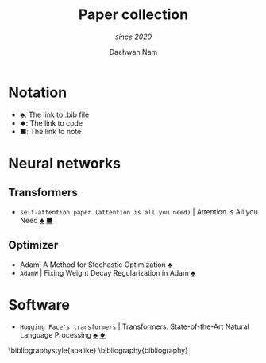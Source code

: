 
#+TITLE: Paper collection
#+SUBTITLE: /since 2020/
#+AUTHOR: Daehwan Nam


* Notation
- ♣: The link to .bib file
- ✸: The link to code
- ■: The link to note

* Neural networks
** Transformers
- ~self-attention paper (attention is all you need)~ | Attention is All you Need [[bibs-bib-id:DBLP:conf/nips/VaswaniSPUJGKP17][♣]] [[bibs-note-file:./note/DBLP=conf+nips+VaswaniSPUJGKP17.org][■]]

** Optimizer
- Adam: A Method for Stochastic Optimization [[bibs-bib-id:DBLP:journals/corr/KingmaB14][♣]]
- ~AdamW~ | Fixing Weight Decay Regularization in Adam [[bibs-bib-id:DBLP:journals/corr/abs-1711-05101][♣]]

* Software
- ~Hugging Face's transformers~ | Transformers: State-of-the-Art Natural Language Processing [[bibs-bib-id:DBLP:conf/emnlp/WolfDSCDMCRLFDS20][♣]] [[bibs-code-url:https://github.com/huggingface/transformers][✸]]


\bibliographystyle{apalike}
\bibliography{bibliography}
